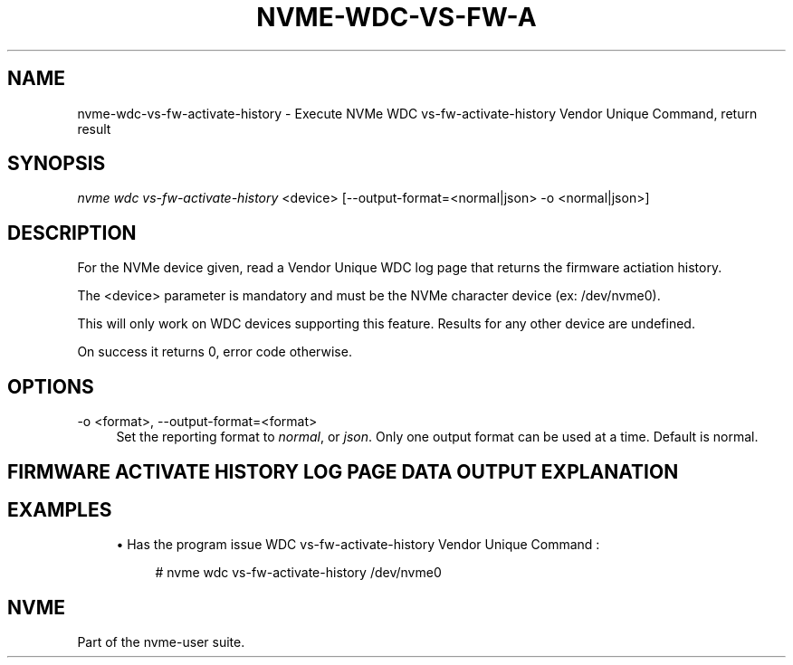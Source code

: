 '\" t
.\"     Title: nvme-wdc-vs-fw-activate-history
.\"    Author: [FIXME: author] [see http://www.docbook.org/tdg5/en/html/author]
.\" Generator: DocBook XSL Stylesheets vsnapshot <http://docbook.sf.net/>
.\"      Date: 03/18/2022
.\"    Manual: NVMe Manual
.\"    Source: NVMe
.\"  Language: English
.\"
.TH "NVME\-WDC\-VS\-FW\-A" "1" "03/18/2022" "NVMe" "NVMe Manual"
.\" -----------------------------------------------------------------
.\" * Define some portability stuff
.\" -----------------------------------------------------------------
.\" ~~~~~~~~~~~~~~~~~~~~~~~~~~~~~~~~~~~~~~~~~~~~~~~~~~~~~~~~~~~~~~~~~
.\" http://bugs.debian.org/507673
.\" http://lists.gnu.org/archive/html/groff/2009-02/msg00013.html
.\" ~~~~~~~~~~~~~~~~~~~~~~~~~~~~~~~~~~~~~~~~~~~~~~~~~~~~~~~~~~~~~~~~~
.ie \n(.g .ds Aq \(aq
.el       .ds Aq '
.\" -----------------------------------------------------------------
.\" * set default formatting
.\" -----------------------------------------------------------------
.\" disable hyphenation
.nh
.\" disable justification (adjust text to left margin only)
.ad l
.\" -----------------------------------------------------------------
.\" * MAIN CONTENT STARTS HERE *
.\" -----------------------------------------------------------------
.SH "NAME"
nvme-wdc-vs-fw-activate-history \- Execute NVMe WDC vs\-fw\-activate\-history Vendor Unique Command, return result
.SH "SYNOPSIS"
.sp
.nf
\fInvme wdc vs\-fw\-activate\-history\fR <device> [\-\-output\-format=<normal|json> \-o <normal|json>]
.fi
.SH "DESCRIPTION"
.sp
For the NVMe device given, read a Vendor Unique WDC log page that returns the firmware actiation history\&.
.sp
The <device> parameter is mandatory and must be the NVMe character device (ex: /dev/nvme0)\&.
.sp
This will only work on WDC devices supporting this feature\&. Results for any other device are undefined\&.
.sp
On success it returns 0, error code otherwise\&.
.SH "OPTIONS"
.PP
\-o <format>, \-\-output\-format=<format>
.RS 4
Set the reporting format to
\fInormal\fR, or
\fIjson\fR\&. Only one output format can be used at a time\&. Default is normal\&.
.RE
.SH "FIRMWARE ACTIVATE HISTORY LOG PAGE DATA OUTPUT EXPLANATION"
.TS
allbox tab(:);
ltB ltB.
T{
Field
T}:T{
Description
T}
.T&
lt lt
lt lt
lt lt
lt lt
lt lt
lt lt
lt lt
lt lt.
T{
.sp
\fBEntry Number\fR
T}:T{
.sp
The number of fw activate entry\&. The most recent 20 entries will be displayed\&.
T}
T{
.sp
\fBPower on Hour\fR
T}:T{
.sp
The time since the power on in hours:minutes:seconds\&.
T}
T{
.sp
\fBPower Cycle Count\fR
T}:T{
.sp
The power cycle count that the firmware activation occurred\&.
T}
T{
.sp
\fBCurrent Firmware\fR
T}:T{
.sp
The firmware level currently running on the SSD before the activation took place\&.
T}
T{
.sp
\fBNew Firmware\fR
T}:T{
.sp
The new firmware level running on the SSD after the activation took place\&.
T}
T{
.sp
\fBSlot Number\fR
T}:T{
.sp
The slot tht the firmware is being activated from\&.
T}
T{
.sp
\fBCommit Action Type\fR
T}:T{
.sp
The commit action type associated with the firmware activation event
T}
T{
.sp
\fBResult\fR
T}:T{
.sp
The result of the firmware activation event\&. The ouput shall be in the format: Pass or Failed + error code
T}
.TE
.sp 1
.SH "EXAMPLES"
.sp
.RS 4
.ie n \{\
\h'-04'\(bu\h'+03'\c
.\}
.el \{\
.sp -1
.IP \(bu 2.3
.\}
Has the program issue WDC vs\-fw\-activate\-history Vendor Unique Command :
.sp
.if n \{\
.RS 4
.\}
.nf
# nvme wdc vs\-fw\-activate\-history /dev/nvme0
.fi
.if n \{\
.RE
.\}
.RE
.SH "NVME"
.sp
Part of the nvme\-user suite\&.
